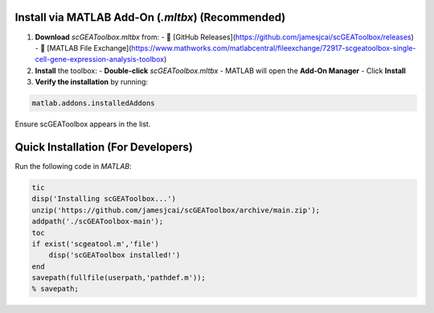 Install via MATLAB Add-On (`.mltbx`) (Recommended)
==================================================
1. **Download** `scGEAToolbox.mltbx` from:  
   - 🔗 [GitHub Releases](https://github.com/jamesjcai/scGEAToolbox/releases)  
   - 🔗 [MATLAB File Exchange](https://www.mathworks.com/matlabcentral/fileexchange/72917-scgeatoolbox-single-cell-gene-expression-analysis-toolbox)  

2. **Install** the toolbox:  
   - **Double-click** `scGEAToolbox.mltbx`  
   - MATLAB will open the **Add-On Manager**  
   - Click **Install**  

3. **Verify the installation** by running:  
  
.. code-block:: matlab
  
  matlab.addons.installedAddons
  
Ensure scGEAToolbox appears in the list.


Quick Installation (For Developers)
==================================

Run the following code in `MATLAB`:

.. code-block:: matlab

  tic
  disp('Installing scGEAToolbox...')
  unzip('https://github.com/jamesjcai/scGEAToolbox/archive/main.zip');
  addpath('./scGEAToolbox-main');  
  toc
  if exist('scgeatool.m','file')
      disp('scGEAToolbox installed!')
  end  
  savepath(fullfile(userpath,'pathdef.m')); 
  % savepath;
  
